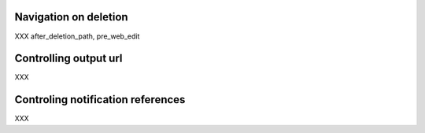Navigation on deletion
----------------------
XXX after_deletion_path, pre_web_edit

Controlling output url
---------------------
XXX

Controling notification references
----------------------------------
XXX

